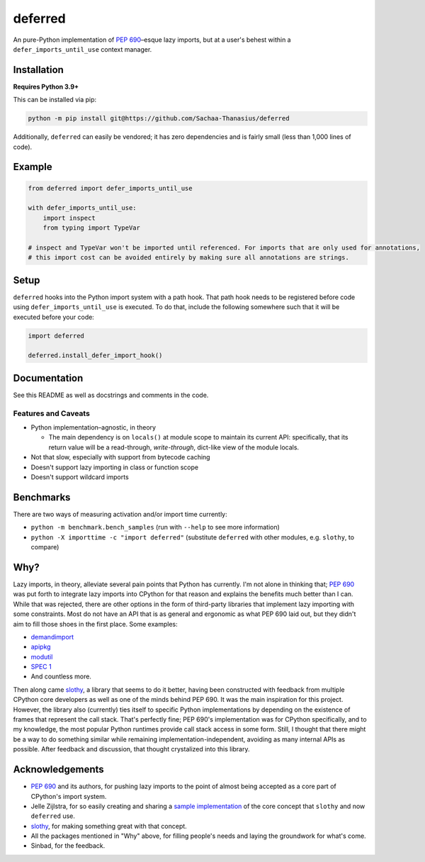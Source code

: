 ========
deferred
========

|CI Status| |License|

.. |CI Status| image:: https://github.com/Sachaa-Thanasius/deferred/actions/workflows/ci.yml/badge.svg
    :target: https://github.com/Sachaa-Thanasius/deferred/actions/workflows/ci.yml
    :alt: CI Status

.. |License| image:: https://img.shields.io/github/license/Sachaa-Thanasius/deferred.svg
    :target: https://opensource.org/licenses/MIT
    :alt: License: MIT

An pure-Python implementation of `PEP 690 <https://peps.python.org/pep-0690/>`_–esque lazy imports, but at a user's behest within a ``defer_imports_until_use`` context manager.


Installation
============

**Requires Python 3.9+**

This can be installed via pip:

.. code:: sh

    python -m pip install git@https://github.com/Sachaa-Thanasius/deferred

Additionally, ``deferred`` can easily be vendored; it has zero dependencies and is fairly small (less than 1,000 lines of code).


Example
=======

.. code:: python

    from deferred import defer_imports_until_use

    with defer_imports_until_use:
        import inspect
        from typing import TypeVar

    # inspect and TypeVar won't be imported until referenced. For imports that are only used for annotations,
    # this import cost can be avoided entirely by making sure all annotations are strings.


Setup
=====
``deferred`` hooks into the Python import system with a path hook. That path hook needs to be registered before code using ``defer_imports_until_use`` is executed. To do that, include the following somewhere such that it will be executed before your code:

.. code:: python

    import deferred

    deferred.install_defer_import_hook()


Documentation
=============

See this README as well as docstrings and comments in the code.


Features and Caveats
--------------------

-   Python implementation–agnostic, in theory

    -   The main dependency is on ``locals()`` at module scope to maintain its current API: specifically, that its return value will be a read-through, *write-through*, dict-like view of the module locals.

-   Not that slow, especially with support from bytecode caching
-   Doesn't support lazy importing in class or function scope
-   Doesn't support wildcard imports


Benchmarks
==========

There are two ways of measuring activation and/or import time currently:

-   ``python -m benchmark.bench_samples`` (run with ``--help`` to see more information)
-   ``python -X importtime -c "import deferred"`` (substitute ``deferred`` with other modules, e.g. ``slothy``, to compare)


Why?
====

Lazy imports, in theory, alleviate several pain points that Python has currently. I'm not alone in thinking that; `PEP 690 <https://peps.python.org/pep-0690/>`_ was put forth to integrate lazy imports into CPython for that reason and explains the benefits much better than I can. While that was rejected, there are other options in the form of third-party libraries that implement lazy importing with some constraints. Most do not have an API that is as general and ergonomic as what PEP 690 laid out, but they didn't aim to fill those shoes in the first place. Some examples:

-   `demandimport <https://github.com/bwesterb/py-demandimport>`_
-   `apipkg <https://github.com/pytest-dev/apipkg>`_
-   `modutil <https://github.com/brettcannon/modutil>`_
-   `SPEC 1 <https://scientific-python.org/specs/spec-0001/>`_
-   And countless more.

Then along came `slothy <https://github.com/bswck/slothy>`_, a library that seems to do it better, having been constructed with feedback from multiple CPython core developers as well as one of the minds behind PEP 690. It was the main inspiration for this project. However, the library also (currently) ties itself to specific Python implementations by depending on the existence of frames that represent the call stack. That's perfectly fine; PEP 690's implementation was for CPython specifically, and to my knowledge, the most popular Python runtimes provide call stack access in some form. Still, I thought that there might be a way to do something similar while remaining implementation-independent, avoiding as many internal APIs as possible. After feedback and discussion, that thought crystalized into this library.


Acknowledgements
================

-   `PEP 690 <https://peps.python.org/pep-0690/>`_ and its authors, for pushing lazy imports to the point of almost being accepted as a core part of CPython's import system.
-   Jelle Zijlstra, for so easily creating and sharing a `sample implementation <https://gist.github.com/JelleZijlstra/23c01ceb35d1bc8f335128f59a32db4c>`_ of the core concept that ``slothy`` and now ``deferred`` use.
-   `slothy <https://github.com/bswck/slothy>`_, for making something great with that concept.
-   All the packages mentioned in "Why" above, for filling people's needs and laying the groundwork for what's come.
-   Sinbad, for the feedback.
